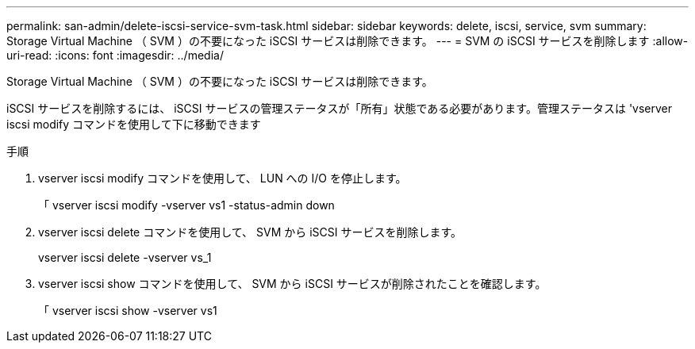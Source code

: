 ---
permalink: san-admin/delete-iscsi-service-svm-task.html 
sidebar: sidebar 
keywords: delete, iscsi, service, svm 
summary: Storage Virtual Machine （ SVM ）の不要になった iSCSI サービスは削除できます。 
---
= SVM の iSCSI サービスを削除します
:allow-uri-read: 
:icons: font
:imagesdir: ../media/


[role="lead"]
Storage Virtual Machine （ SVM ）の不要になった iSCSI サービスは削除できます。

iSCSI サービスを削除するには、 iSCSI サービスの管理ステータスが「所有」状態である必要があります。管理ステータスは 'vserver iscsi modify コマンドを使用して下に移動できます

.手順
. vserver iscsi modify コマンドを使用して、 LUN への I/O を停止します。
+
「 vserver iscsi modify -vserver vs1 -status-admin down

. vserver iscsi delete コマンドを使用して、 SVM から iSCSI サービスを削除します。
+
vserver iscsi delete -vserver vs_1

. vserver iscsi show コマンドを使用して、 SVM から iSCSI サービスが削除されたことを確認します。
+
「 vserver iscsi show -vserver vs1



